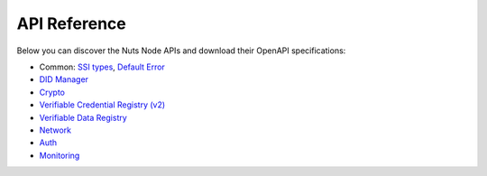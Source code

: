 .. _nuts-node-api:

API Reference
=============

Below you can discover the Nuts Node APIs and download their OpenAPI specifications:

- Common: `SSI types <../../_static/common/ssi_types.yaml>`_, `Default Error <../../_static/common/error_response.yaml>`_
- `DID Manager <../../_static/didman/v1.yaml>`_
- `Crypto <../../_static/crypto/v1.yaml>`_
- `Verifiable Credential Registry (v2) <../../_static/vcr/v2.yaml>`_
- `Verifiable Data Registry <../../_static/vdr/v1.yaml>`_
- `Network <../../_static/network/v1.yaml>`_
- `Auth <../../_static/auth/v1.yaml>`_
- `Monitoring <../../_static/monitoring/v1.yaml>`_

.. raw:: html

    &nbsp;

.. raw:: html

    <div id="swagger-ui"></div>

    <script src='../../_static/js/swagger-ui-bundle-3.52.3.js' type='text/javascript'></script>
    <script src='../../_static/js/swagger-ui-standalone-preset-3.52.3.js' type='text/javascript'></script>
    <script>
        window.onload = function() {
            const ui = SwaggerUIBundle({
                "dom_id": "#swagger-ui",
                urls: [
                    {url: "../../_static/didman/v1.yaml", name: "DID Manager"},
                    {url: "../../_static/crypto/v1.yaml", name: "Crypto"},
                    {url: "../../_static/vcr/v2.yaml", name: "Verifiable Credential Registry (v2)"},
                    {url: "../../_static/vdr/v1.yaml", name: "Verifiable Data Registry"},
                    {url: "../../_static/network/v1.yaml", name: "Network"},
                    {url: "../../_static/auth/v1.yaml", name: "Auth"},
                    {url: "../../_static/monitoring/v1.yaml", name: "Monitoring"},
                    ],
                presets: [
                    SwaggerUIBundle.presets.apis,
                    SwaggerUIStandalonePreset
                ],
                layout: "StandaloneLayout"
            });

            window.ui = ui
        }

    </script>
